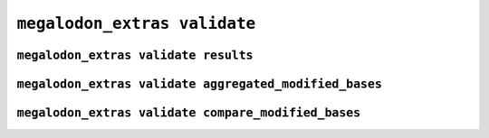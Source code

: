 *****************************
``megalodon_extras validate``
*****************************


-------------------------------------
``megalodon_extras validate results``
-------------------------------------


-------------------------------------------------------
``megalodon_extras validate aggregated_modified_bases``
-------------------------------------------------------


----------------------------------------------------
``megalodon_extras validate compare_modified_bases``
----------------------------------------------------
